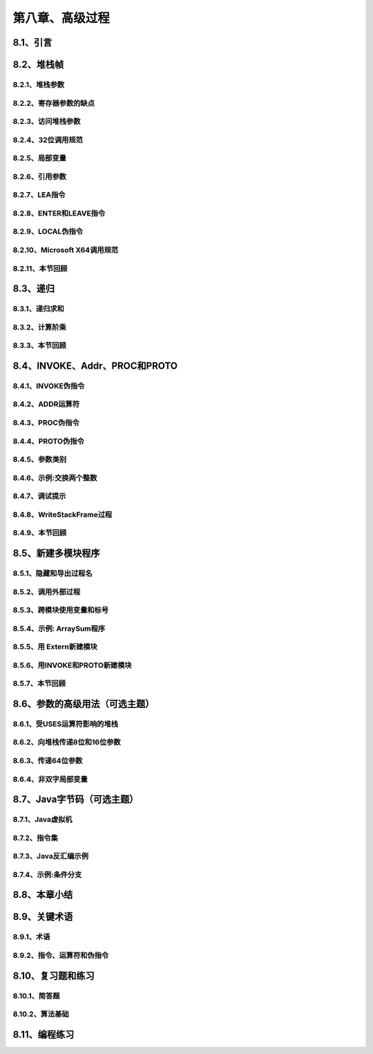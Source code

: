 第八章、高级过程
=======================================================================


8.1、引言
---------------------------------------------------------------------

8.2、堆栈帧
---------------------------------------------------------------------
8.2.1、堆栈参数
^^^^^^^^^^^^^^^^^^^^^^^^^^^^^^^^^^^^^^^^^^^^^^^^^^^^^^^^^^^^^^^^^^^
8.2.2、寄存器参数的缺点
^^^^^^^^^^^^^^^^^^^^^^^^^^^^^^^^^^^^^^^^^^^^^^^^^^^^^^^^^^^^^^^^^^^
8.2.3、访问堆栈参数
^^^^^^^^^^^^^^^^^^^^^^^^^^^^^^^^^^^^^^^^^^^^^^^^^^^^^^^^^^^^^^^^^^^
8.2.4、32位调用规范
^^^^^^^^^^^^^^^^^^^^^^^^^^^^^^^^^^^^^^^^^^^^^^^^^^^^^^^^^^^^^^^^^^^
8.2.5、局部变量
^^^^^^^^^^^^^^^^^^^^^^^^^^^^^^^^^^^^^^^^^^^^^^^^^^^^^^^^^^^^^^^^^^^
8.2.6、引用参数
^^^^^^^^^^^^^^^^^^^^^^^^^^^^^^^^^^^^^^^^^^^^^^^^^^^^^^^^^^^^^^^^^^^
8.2.7、LEA指令
^^^^^^^^^^^^^^^^^^^^^^^^^^^^^^^^^^^^^^^^^^^^^^^^^^^^^^^^^^^^^^^^^^^
8.2.8、ENTER和LEAVE指令
^^^^^^^^^^^^^^^^^^^^^^^^^^^^^^^^^^^^^^^^^^^^^^^^^^^^^^^^^^^^^^^^^^^
8.2.9、LOCAL伪指令
^^^^^^^^^^^^^^^^^^^^^^^^^^^^^^^^^^^^^^^^^^^^^^^^^^^^^^^^^^^^^^^^^^^
8.2.10、Microsoft X64调用规范
^^^^^^^^^^^^^^^^^^^^^^^^^^^^^^^^^^^^^^^^^^^^^^^^^^^^^^^^^^^^^^^^^^^
8.2.11、本节回顾
^^^^^^^^^^^^^^^^^^^^^^^^^^^^^^^^^^^^^^^^^^^^^^^^^^^^^^^^^^^^^^^^^^^

8.3、递归
---------------------------------------------------------------------
8.3.1、递归求和
^^^^^^^^^^^^^^^^^^^^^^^^^^^^^^^^^^^^^^^^^^^^^^^^^^^^^^^^^^^^^^^^^^^
8.3.2、计算阶乘
^^^^^^^^^^^^^^^^^^^^^^^^^^^^^^^^^^^^^^^^^^^^^^^^^^^^^^^^^^^^^^^^^^^
8.3.3、本节回顾
^^^^^^^^^^^^^^^^^^^^^^^^^^^^^^^^^^^^^^^^^^^^^^^^^^^^^^^^^^^^^^^^^^^

8.4、INVOKE、Addr、PROC和PROTO
---------------------------------------------------------------------
8.4.1、INVOKE伪指令
^^^^^^^^^^^^^^^^^^^^^^^^^^^^^^^^^^^^^^^^^^^^^^^^^^^^^^^^^^^^^^^^^^^
8.4.2、ADDR运算符
^^^^^^^^^^^^^^^^^^^^^^^^^^^^^^^^^^^^^^^^^^^^^^^^^^^^^^^^^^^^^^^^^^^
8.4.3、PROC伪指令
^^^^^^^^^^^^^^^^^^^^^^^^^^^^^^^^^^^^^^^^^^^^^^^^^^^^^^^^^^^^^^^^^^^
8.4.4、PROTO伪指令
^^^^^^^^^^^^^^^^^^^^^^^^^^^^^^^^^^^^^^^^^^^^^^^^^^^^^^^^^^^^^^^^^^^
8.4.5、参数类别
^^^^^^^^^^^^^^^^^^^^^^^^^^^^^^^^^^^^^^^^^^^^^^^^^^^^^^^^^^^^^^^^^^^
8.4.6、示例:交换两个整数
^^^^^^^^^^^^^^^^^^^^^^^^^^^^^^^^^^^^^^^^^^^^^^^^^^^^^^^^^^^^^^^^^^^
8.4.7、调试提示
^^^^^^^^^^^^^^^^^^^^^^^^^^^^^^^^^^^^^^^^^^^^^^^^^^^^^^^^^^^^^^^^^^^
8.4.8、WriteStackFrame过程
^^^^^^^^^^^^^^^^^^^^^^^^^^^^^^^^^^^^^^^^^^^^^^^^^^^^^^^^^^^^^^^^^^^
8.4.9、本节回顾
^^^^^^^^^^^^^^^^^^^^^^^^^^^^^^^^^^^^^^^^^^^^^^^^^^^^^^^^^^^^^^^^^^^

8.5、新建多模块程序
---------------------------------------------------------------------
8.5.1、隐藏和导出过程名
^^^^^^^^^^^^^^^^^^^^^^^^^^^^^^^^^^^^^^^^^^^^^^^^^^^^^^^^^^^^^^^^^^^
8.5.2、调用外部过程
^^^^^^^^^^^^^^^^^^^^^^^^^^^^^^^^^^^^^^^^^^^^^^^^^^^^^^^^^^^^^^^^^^^
8.5.3、跨模块使用变量和标号
^^^^^^^^^^^^^^^^^^^^^^^^^^^^^^^^^^^^^^^^^^^^^^^^^^^^^^^^^^^^^^^^^^^
8.5.4、示例: ArraySum程序
^^^^^^^^^^^^^^^^^^^^^^^^^^^^^^^^^^^^^^^^^^^^^^^^^^^^^^^^^^^^^^^^^^^
8.5.5、用 Extern新建模块
^^^^^^^^^^^^^^^^^^^^^^^^^^^^^^^^^^^^^^^^^^^^^^^^^^^^^^^^^^^^^^^^^^^
8.5.6、用INVOKE和PROTO新建模块
^^^^^^^^^^^^^^^^^^^^^^^^^^^^^^^^^^^^^^^^^^^^^^^^^^^^^^^^^^^^^^^^^^^
8.5.7、本节回顾
^^^^^^^^^^^^^^^^^^^^^^^^^^^^^^^^^^^^^^^^^^^^^^^^^^^^^^^^^^^^^^^^^^^

8.6、参数的高级用法（可选主题）
---------------------------------------------------------------------
8.6.1、受USES运算符影响的堆栈
^^^^^^^^^^^^^^^^^^^^^^^^^^^^^^^^^^^^^^^^^^^^^^^^^^^^^^^^^^^^^^^^^^^
8.6.2、向堆栈传递8位和16位参数
^^^^^^^^^^^^^^^^^^^^^^^^^^^^^^^^^^^^^^^^^^^^^^^^^^^^^^^^^^^^^^^^^^^
8.6.3、传递64位参数
^^^^^^^^^^^^^^^^^^^^^^^^^^^^^^^^^^^^^^^^^^^^^^^^^^^^^^^^^^^^^^^^^^^
8.6.4、非双字局部变量
^^^^^^^^^^^^^^^^^^^^^^^^^^^^^^^^^^^^^^^^^^^^^^^^^^^^^^^^^^^^^^^^^^^

8.7、Java字节码（可选主题）
---------------------------------------------------------------------
8.7.1、Java虚拟机
^^^^^^^^^^^^^^^^^^^^^^^^^^^^^^^^^^^^^^^^^^^^^^^^^^^^^^^^^^^^^^^^^^^
8.7.2、指令集
^^^^^^^^^^^^^^^^^^^^^^^^^^^^^^^^^^^^^^^^^^^^^^^^^^^^^^^^^^^^^^^^^^^
8.7.3、Java反汇编示例
^^^^^^^^^^^^^^^^^^^^^^^^^^^^^^^^^^^^^^^^^^^^^^^^^^^^^^^^^^^^^^^^^^^
8.7.4、示例:条件分支
^^^^^^^^^^^^^^^^^^^^^^^^^^^^^^^^^^^^^^^^^^^^^^^^^^^^^^^^^^^^^^^^^^^

8.8、本章小结
---------------------------------------------------------------------

8.9、关键术语
---------------------------------------------------------------------
8.9.1、术语
^^^^^^^^^^^^^^^^^^^^^^^^^^^^^^^^^^^^^^^^^^^^^^^^^^^^^^^^^^^^^^^^^^^
8.9.2、指令、运算符和伪指令
^^^^^^^^^^^^^^^^^^^^^^^^^^^^^^^^^^^^^^^^^^^^^^^^^^^^^^^^^^^^^^^^^^^

8.10、复习题和练习
---------------------------------------------------------------------
8.10.1、简答题
^^^^^^^^^^^^^^^^^^^^^^^^^^^^^^^^^^^^^^^^^^^^^^^^^^^^^^^^^^^^^^^^^^^
8.10.2、算法基础
^^^^^^^^^^^^^^^^^^^^^^^^^^^^^^^^^^^^^^^^^^^^^^^^^^^^^^^^^^^^^^^^^^^

8.11、编程练习
---------------------------------------------------------------------






